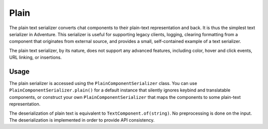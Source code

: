 =====
Plain
=====

The plain text serializer converts chat components to their plain-text representation
and back. It is thus the simplest text serializer in Adventure. This serializer is
useful for supporting legacy clients, logging, clearing formatting from a component that
originates from external source, and provides a small, self-contained example of a
text serializer.

The plain text serializer, by its nature, does not support any advanced features, including
color, hover and click events, URL linking, or insertions.

Usage
-----

The plain serializer is accessed using the ``PlainComponentSerializer`` class. You can
use ``PlainComponentSerializer.plain()`` for a default instance that silently ignores
keybind and translatable components, or construct your own ``PlainComponentSerializer``
that maps the components to some plain-text representation.

The deserialization of plain text is equivalent to ``TextComponent.of(string)``. No
preprocessing is done on the input. The deserialization is implemented in order to provide
API consistency.